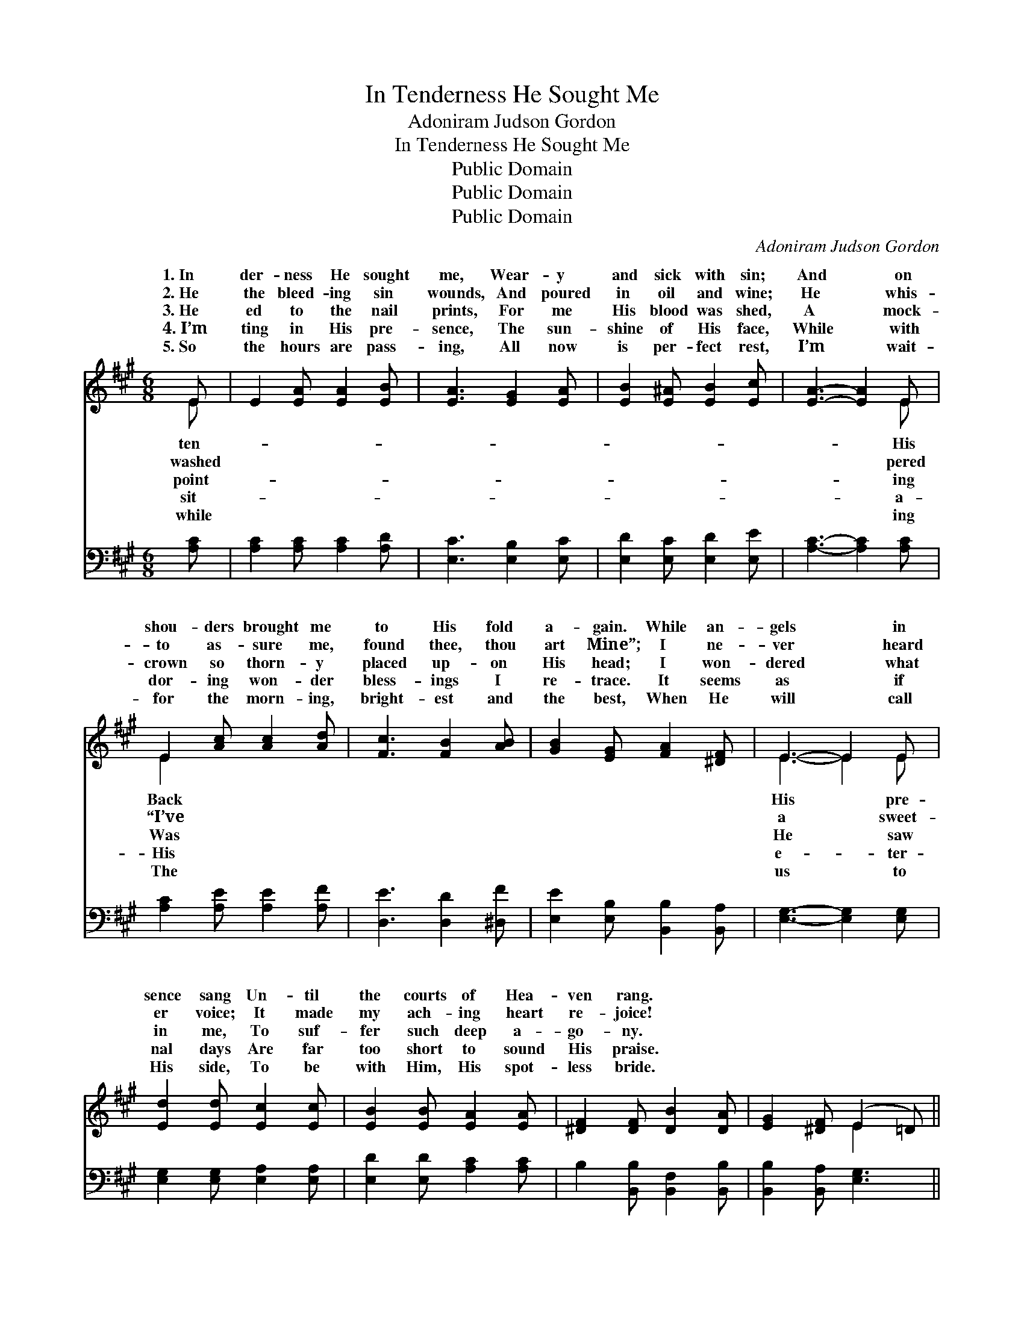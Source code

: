 X:1
T:In Tenderness He Sought Me
T:Adoniram Judson Gordon
T:In Tenderness He Sought Me
T:Public Domain
T:Public Domain
T:Public Domain
C:Adoniram Judson Gordon
Z:Public Domain
%%score ( 1 2 ) 3
L:1/8
M:6/8
K:A
V:1 treble 
V:2 treble 
V:3 bass 
V:1
 E | E2 [EA] [EA]2 [EB] | [EA]3 [EG]2 [EA] | [EB]2 [E^A] [EB]2 [Ec] | [EA]3- [EA]2 E | %5
w: 1.~In|der- ness He sought|me, Wear- y|and sick with sin;|And * on|
w: 2.~He|the bleed- ing sin|wounds, And poured|in oil and wine;|He * whis-|
w: 3.~He|ed to the nail|prints, For me|His blood was shed,|A * mock-|
w: 4.~I’m|ting in His pre-|sence, The sun-|shine of His face,|While * with|
w: 5.~So|the hours are pass-|ing, All now|is per- fect rest,|I’m * wait-|
 E2 [Ac] [Ac]2 [Ad] | [Fc]3 [FB]2 [AB] | [GB]2 [EG] [FA]2 [^DF] | E3- E2 E | %9
w: shou- ders brought me|to His fold|a- gain. While an-|gels * in|
w: to as- sure me,|found thee, thou|art Mine”; I ne-|ver * heard|
w: crown so thorn- y|placed up- on|His head; I won-|dered * what|
w: dor- ing won- der|bless- ings I|re- trace. It seems|as * if|
w: for the morn- ing,|bright- est and|the best, When He|will * call|
 [Ed]2 [Ed] [Ec]2 [Ec] | [EB]2 [EB] [EA]2 [EA] | [^DF]2 [DF] [DB]2 [DA] | [EG]2 [^DF] (E2 =D) || %13
w: sence sang Un- til|the courts of Hea-|ven rang. * *||
w: er voice; It made|my ach- ing heart|re- joice! * *||
w: in me, To suf-|fer such deep a-|go- ny. * *||
w: nal days Are far|too short to sound|His praise. * *||
w: His side, To be|with Him, His spot-|less bride. * *||
"^Refrain" [CE]2 [EA] [EA]2 [EB] | [EA]3 [EG]3 | E2 [EB] [EB]2 [Ec] | [EB]3 [EA]3 | %17
w: ||||
w: ||||
w: ||||
w: ||||
w: ||||
 [Ac]2 [Bd] [ce]2 [Ac] | [Bd]2 [EB] [Ec]2 [EA] | [GB]6 | [Ac]2 [=Ge] [Fd]2 [FB] | %21
w: ||||
w: ||||
w: ||||
w: ||||
w: ||||
 [EA]2 [EA] [EG]2 [EB] | [EA]3- [EA]2 |] %23
w: ||
w: ||
w: ||
w: ||
w: ||
V:2
 E | x6 | x6 | x6 | x5 E | E2 x4 | x6 | x6 | E3- E2 E | x6 | x6 | x6 | x3 E2 x || x6 | x6 | E2 x4 | %16
w: ten-||||His|Back|||His * pre-||||||||
w: washed||||pered|“I’ve|||a * sweet-||||||||
w: point-||||ing|Was|||He * saw||||||||
w: sit-||||a-|His|||e- * ter-||||||||
w: while||||ing|The|||us * to||||||||
 x6 | x6 | x6 | x6 | x6 | x6 | x5 |] %23
w: |||||||
w: |||||||
w: |||||||
w: |||||||
w: |||||||
V:3
 [A,C] | [A,C]2 [A,C] [A,C]2 [A,D] | [E,C]3 [E,B,]2 [E,C] | [E,D]2 [E,C] [E,D]2 [E,E] | %4
w: ~|~ ~ ~ ~|~ ~ ~|~ ~ ~ ~|
 [A,C]3- [A,C]2 [A,C] | [A,C]2 [A,E] [A,E]2 [A,F] | [D,E]3 [D,D]2 [^D,F] | %7
w: ~ * ~|~ ~ ~ ~|~ ~ ~|
 [E,E]2 [E,B,] [B,,B,]2 [B,,A,] | [E,G,]3- [E,G,]2 [E,G,] | [E,G,]2 [E,G,] [E,A,]2 [E,A,] | %10
w: ~ ~ ~ ~|~ * ~|~ ~ ~ ~|
 [E,D]2 [E,D] [A,C]2 [A,C] | B,2 [B,,B,] [B,,F,]2 [B,,B,] | [B,,B,]2 [B,,A,] [E,G,]3 || %13
w: ~ ~ ~ ~|~ ~ ~ ~|~ ~ ~|
 [A,,A,]2 [A,C] [A,C]2 [A,D] | [E,C]3 [E,B,]3 | [G,D]2 [G,D] [E,D]2 [E,D] | [A,C]3 [A,,A,C]3 | %17
w: Oh, the love that|sought me!|Oh, the blood that|bought me!|
 [A,E]2 [A,E] [A,E]2 [A,E] | [G,E]2 [G,E] [G,E]2 [A,C] | [E,E]6 | [A,E]2 [A,C] [D,A,]2 [D,D] | %21
w: Oh, the grace that|brought me to the|fold,|Wond- rous grace that|
 [E,C]2 [E,C] [E,B,]2 [E,D] | [A,C]3- [A,C]2 |] %23
w: brought me to the|fold. *|

